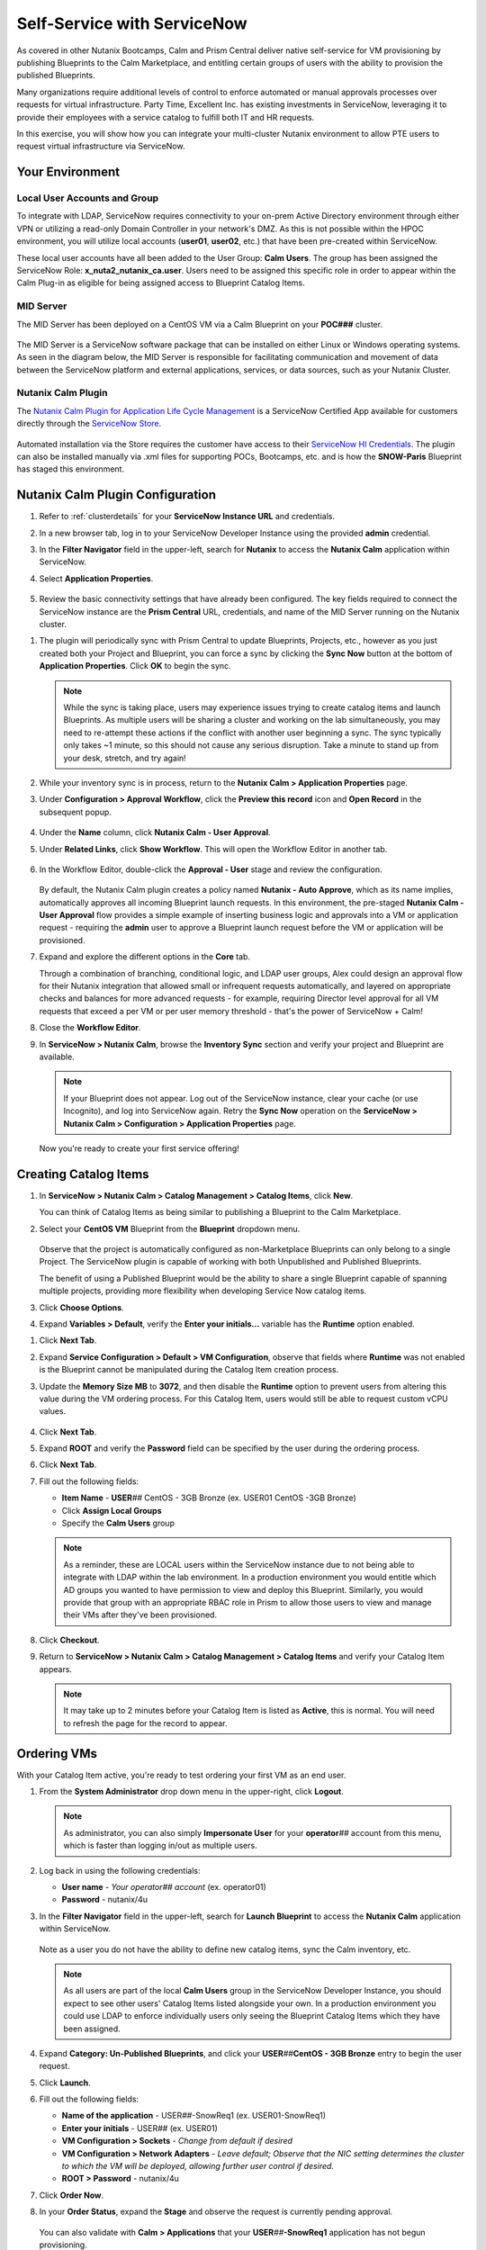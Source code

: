 .. _snow_calm:

----------------------------
Self-Service with ServiceNow
----------------------------

As covered in other Nutanix Bootcamps, Calm and Prism Central deliver native self-service for VM provisioning by publishing Blueprints to the Calm Marketplace, and entitling certain groups of users with the ability to provision the published Blueprints.

Many organizations require additional levels of control to enforce automated or manual approvals processes over requests for virtual infrastructure. Party Time, Excellent Inc. has existing investments in ServiceNow, leveraging it to provide their employees with a service catalog to fulfill both IT and HR requests.

In this exercise, you will show how you can integrate your multi-cluster Nutanix environment to allow PTE users to request virtual infrastructure via ServiceNow.

Your Environment
++++++++++++++++

.. raw:: html

   <strong><font color="red">To save time, and to ensure a consistent configuration for all users within the shared environment, your ServiceNow Developer Instance has already been pre-staged with all components necessary to complete the following exercise, including:</font></strong><br><br>

Local User Accounts and Group
.............................

To integrate with LDAP, ServiceNow requires connectivity to your on-prem Active Directory environment through either VPN or utilizing a read-only Domain Controller in your network's DMZ. As this is not possible within the HPOC environment, you will utilize local accounts (**user01**, **user02**, etc.) that have been pre-created within ServiceNow.

These local user accounts have all been added to the User Group: **Calm Users**. The group has been assigned the ServiceNow Role: **x_nuta2_nutanix_ca.user**. Users need to be assigned this specific role in order to appear within the Calm Plug-in as eligible for being assigned access to Blueprint Catalog Items.

.. figure:: images/27.png

MID Server
..........

The MID Server has been deployed on a CentOS VM via a Calm Blueprint on your **POC###** cluster.

.. figure:: images/28.png

The MID Server is a ServiceNow software package that can be installed on either Linux or Windows operating systems. As seen in the diagram below, the MID Server is responsible for facilitating communication and movement of data between the ServiceNow platform and external applications, services, or data sources, such as your Nutanix Cluster.

.. figure:: images/29.png

Nutanix Calm Plugin
....................

The `Nutanix Calm Plugin for Application Life Cycle Management <https://store.servicenow.com/sn_appstore_store.do#!/store/application/3b7631654f452b001200e5201310c76b/1.4.3?referer=%2Fstore%2Fsearch%3Flistingtype%3Dallintegrations%25253Bancillary_app%25253Bcertified_apps%25253Bcontent%25253Bindustry_solution%25253Boem%25253Butility%26q%3Dnutanix&sl=sh>`_ is a ServiceNow Certified App available for customers directly through the `ServiceNow Store <https://store.servicenow.com/sn_appstore_store.do>`_.

.. figure:: images/30.png

Automated installation via the Store requires the customer have access to their `ServiceNow HI Credentials <https://support.servicenow.com/kb?id=kb_article_view&sysparm_article=KB0781690>`_. The plugin can also be installed manually via .xml files for supporting POCs, Bootcamps, etc. and is how the **SNOW-Paris** Blueprint has staged this environment.

Nutanix Calm Plugin Configuration
++++++++++++++++++++++++++++++++++

#. Refer to :ref:`clusterdetails` for your **ServiceNow Instance URL** and credentials.

#. In a new browser tab, log in to your ServiceNow Developer Instance using the provided **admin** credential.

#. In the **Filter Navigator** field in the upper-left, search for **Nutanix** to access the **Nutanix Calm** application within ServiceNow.

#. Select **Application Properties**.

   .. figure:: images/1.png

#. Review the basic connectivity settings that have already been configured. The key fields required to connect the ServiceNow instance are the **Prism Central** URL, credentials, and name of the MID Server running on the Nutanix cluster.

.. raw:: html

   <strong><font color="red">DO NOT EDIT ANY OF THESE VALUES.</font></strong><br><br>

#. The plugin will periodically sync with Prism Central to update Blueprints, Projects, etc., however as you just created both your Project and Blueprint, you can force a sync by clicking the **Sync Now** button at the bottom of **Application Properties**. Click **OK** to begin the sync.

   .. figure:: images/5.png

   .. note::

      While the sync is taking place, users may experience issues trying to create catalog items and launch Blueprints. As multiple users will be sharing a cluster and working on the lab simultaneously, you may need to re-attempt these actions if the conflict with another user beginning a sync. The sync typically only takes ~1 minute, so this should not cause any serious disruption. Take a minute to stand up from your desk, stretch, and try again!

#. While your inventory sync is in process, return to the **Nutanix Calm > Application Properties** page.

#. Under **Configuration > Approval Workflow**, click the **Preview this record** icon and **Open Record** in the subsequent popup.

   .. figure:: images/2.png

#. Under the **Name** column, click **Nutanix Calm - User Approval**.

#. Under **Related Links**, click **Show Workflow**. This will open the Workflow Editor in another tab.

   .. raw:: html

      <strong><font color="red">DO NOT MAKE CHANGES TO THIS WORKFLOW. It is a shared policy for all users on your cluster.</font></strong><br><br>

   .. figure:: images/3.png

#. In the Workflow Editor, double-click the **Approval - User** stage and review the configuration.

   .. figure:: images/4.png

   By default, the Nutanix Calm plugin creates a policy named **Nutanix - Auto Approve**, which as its name implies, automatically approves all incoming Blueprint launch requests. In this environment, the pre-staged **Nutanix Calm - User Approval** flow provides a simple example of inserting business logic and approvals into a VM or application request - requiring the **admin** user to approve a Blueprint launch request before the VM or application will be provisioned.

#. Expand and explore the different options in the **Core** tab.

   Through a combination of branching, conditional logic, and LDAP user groups, Alex could design an approval flow for their Nutanix integration that allowed small or infrequent requests automatically, and layered on appropriate checks and balances for more advanced requests - for example, requiring Director level approval for all VM requests that exceed a per VM or per user memory threshold - that's the power of ServiceNow + Calm!

#. Close the **Workflow Editor**.

#. In **ServiceNow > Nutanix Calm**, browse the **Inventory Sync** section and verify your project and Blueprint are available.

   .. figure:: images/6.png

   .. note::

      If your Blueprint does not appear. Log out of the ServiceNow instance, clear your cache (or use Incognito), and log into ServiceNow again. Retry the **Sync Now** operation on the **ServiceNow > Nutanix Calm > Configuration > Application Properties** page.

   Now you're ready to create your first service offering!

Creating Catalog Items
++++++++++++++++++++++

#. In **ServiceNow > Nutanix Calm > Catalog Management > Catalog Items**, click **New**.

   You can think of Catalog Items as being similar to publishing a Blueprint to the Calm Marketplace.

#. Select your **CentOS VM** Blueprint from the **Blueprint** dropdown menu.

   .. figure:: images/7.png

   Observe that the project is automatically configured as non-Marketplace Blueprints can only belong to a single Project. The ServiceNow plugin is capable of working with both Unpublished and Published Blueprints.

   The benefit of using a Published Blueprint would be the ability to share a single Blueprint capable of spanning multiple projects, providing more flexibility when developing Service Now catalog items.

#. Click **Choose Options**.

#. Expand **Variables > Default**, verify the **Enter your initials...** variable has the **Runtime** option enabled.

.. raw:: html

   <strong><font color="red">Despite what the following screenshots will show, you will use your USER## ID in place of your initials to make your VMs easier to identify on the shared cluster.</font></strong><br><br>

#. Click **Next Tab**.

#. Expand **Service Configuration > Default > VM Configuration**, observe that fields where **Runtime** was not enabled is the Blueprint cannot be manipulated during the Catalog Item creation process.

#. Update the **Memory Size MB** to **3072**, and then disable the **Runtime** option to prevent users from altering this value during the VM ordering process. For this Catalog Item, users would still be able to request custom vCPU values.

   .. figure:: images/8.png

#. Click **Next Tab**.

#. Expand **ROOT** and verify the **Password** field can be specified by the user during the ordering process.

#. Click **Next Tab**.

#. Fill out the following fields:

   - **Item Name** - **USER**\ *##* CentOS - 3GB Bronze (ex. USER01 CentOS -3GB Bronze)
   - Click **Assign Local Groups**
   - Specify the **Calm Users** group

   .. raw:: html

      <strong><font color="red">Despite what the following screenshots will show, you will use your USER## ID in place of your initials to make your VMs easier to identify on the shared cluster.</font></strong><br><br>

   .. figure:: images/9.png

   .. note::

      As a reminder, these are LOCAL users within the ServiceNow instance due to not being able to integrate with LDAP within the lab environment. In a production environment you would entitle which AD groups you wanted to have permission to view and deploy this Blueprint. Similarly, you would provide that group with an appropriate RBAC role in Prism to allow those users to view and manage their VMs after they've been provisioned.

#. Click **Checkout**.

#. Return to **ServiceNow > Nutanix Calm > Catalog Management > Catalog Items** and verify your Catalog Item appears.

   .. note::

      It may take up to 2 minutes before your Catalog Item is listed as **Active**, this is normal. You will need to refresh the page for the record to appear.

.. Adding Calm Blueprints to Service Catalog
   +++++++++++++++++++++++++++++++++++++++++

   While users entitled to launch Calm Blueprints can access the Calm plugin menu through ServiceNow, you can also easily present the Blueprint Catalog as part of the Self-Service Portal interface that users are most familiar with for making hardware, software, services, etc. requests via ServiceNow.

   #. In the **Filter Navigator** field in the upper-left, search for **Service Catalog** and select **Service Catalog** beneath **Self-Service**.

      .. figure:: images/10.png

   #. Click the **+ Add Content** icon in the upper-right.

      .. figure:: images/11.png

   #. Search for the default **Blueprints** catalog and select an **Add here** option based on your preferred placement.

      .. figure:: images/12.png

   #. Once added to the Service Catalog, you can drag the catalog to your preferred location.

      .. note::

         The name, description, and icon of the catalog are all easily changeable, but we will use the defaults for this exercise as the change would impact others on your cluster and ServiceNow instance.

         Additionally, the Blueprints catalog can be nested inside of other categories within the Service Catalog, for example, providing a Virtual Machines catalog underneath Hardware or an Applications category underneath Software.

Ordering VMs
++++++++++++

With your Catalog Item active, you're ready to test ordering your first VM as an end user.

#. From the **System Administrator** drop down menu in the upper-right, click **Logout**.

   .. figure:: images/13.png

   .. note::

      As administrator, you can also simply **Impersonate User** for your **operator**\ *##* account from this menu, which is faster than logging in/out as multiple users.

#. Log back in using the following credentials:

   - **User name** - *Your operator## account* (ex. operator01)
   - **Password** - nutanix/4u

#. In the **Filter Navigator** field in the upper-left, search for **Launch Blueprint** to access the **Nutanix Calm** application within ServiceNow.

   .. figure:: images/31.png

   Note as a user you do not have the ability to define new catalog items, sync the Calm inventory, etc.

   .. note::

      As all users are part of the local **Calm Users** group in the ServiceNow Developer Instance, you should expect to see other users' Catalog Items listed alongside your own. In a production environment you could use LDAP to enforce individually users only seeing the Blueprint Catalog Items which they have been assigned.

#. Expand **Category: Un-Published Blueprints**, and click your **USER**\ *##*\ **CentOS - 3GB Bronze** entry to begin the user request.

#. Click **Launch**.

#. Fill out the following fields:

   .. raw:: html

      <strong><font color="red">Despite what the following screenshots will show, you will use your USER## ID in place of your initials to make your VMs easier to identify on the shared cluster.</font></strong><br><br>

   - **Name of the application** - USER\ *##*\ -SnowReq1 (ex. USER01-SnowReq1)
   - **Enter your initials** - USER\ *##* (ex. USER01)
   - **VM Configuration > Sockets** - *Change from default if desired*
   - **VM Configuration > Network Adapters** - *Leave default; Observe that the NIC setting determines the cluster to which the VM will be deployed, allowing further user control if desired.*
   - **ROOT > Password** - nutanix/4u

#. Click **Order Now**.

#. In your **Order Status**, expand the **Stage** and observe the request is currently pending approval.

   .. figure:: images/15.png

   You can also validate with **Calm > Applications** that your **USER**\ *##*\ **-SnowReq1** application has not begun provisioning.

   .. figure:: images/16.png

#. Log out of your **user##** account and log back in as **admin** (or **operator**\ *##*\ **> End Impersonation** from the upper toolbar).

#. As **admin**, type **My Approvals** in the **Filter navigator** and select **Self-Service > My Approvals**.

   .. figure:: images/17b.png

#. Click **Created** to sort descending and identify your request.

#. Click your user request and expand the description to see the full details of the request.

#. Click **Approve**.

   .. figure:: images/18.png

#. You can view progress in a number of ways, including logging back in as your **operator**\ *##* user and viewing **ServiceNow > Nutanix Calm > Tracking > Orders**, or directly through Prism Central.

   .. figure:: images/19.png

   In a production ServiceNow environment, the user would receive updates on their request ticket via e-mail (and potentially through additional integrations like Slack).

   .. note::

      If you do not see your Blueprint being provisioned, do the following to determine the source of your error:

      - Log-in/impersonate your **operator**\ *##* account in **ServiceNow**
      - Open **Service Now > Nutanix Calm > Tracking > Incidents** and click the **INC#######** record
      - Under **Activities**, open **Incident attachment.txt** and review the error message.

         .. figure:: images/33.png

         The most common cause is leading or trailing whitespace in the naming of the **USER**\ *##*\ **-SnowReq1**.

      - Go to **Launch Blueprint** and try again

#. The Calm plugin also provides built-in dashboards for both admins and users to easily visualize key metrics relevant to the Calm integration.

   .. figure:: images/21.png

#. Once the app is provisioned, you can allow users to access and manage their VMs directly through Prism Central based on their Project entitlements. Try it out by logging into Prism Central as:

   - **Username** - operator\ *##*\ @ntnxlab.local (ex. operator01@ntnxlab.local)
   - **Password** - nutanix/4u

   Based on your Calm **Operator** role for the project, you should have the ability to manage your application, including power operations, viewing metrics, and accessing VM consoles - without the ability to view, modify, or launch Blueprints.

   .. figure:: images/20.png

   Prism Central RBAC policy could be additionally configured to restrict other non-Calm access for the cluster, such as creating new VMs from Disk Images.

Verifying Policies
++++++++++++++++++

Finally, you will verify the data protection and microsegmentation policies you built in the previous exercise have been applied to your self-service VM.

#. Log back in to **Prism Central** as **admin** and select :fa:`bars` **> Virtual Infrastructure > VMs**.

#. Click your **USER**\ *##*\ **-CentOS####** VM and select **Categories** to view which values have been assigned to the entity, including the **Environment**, **User**, and **USER##-DP** values assigned as part of your Blueprint.

   .. figure:: images/22.png

   Prism helps you easily visualize which categories are resulting in the assignment of which policies. You should observe both your data protection and network isolation policies.

   .. figure:: images/24.png

   .. note::

      The policy mapping view may not be populated immediately, despite the policies being applied. You can return to this view after verifying the policies are being applied.

#. Click **Back to** **USER**\ *##*\ **-CentOS####** to return to your VM summary.

#. Select **Recovery Points** to view available snapshots at each replication site. Once the initial replicated has completed, you should observe 1 recovery point available in both your **AWS-Cluster** and **POC###** clusters.

   .. figure:: images/25.png

   You will leverage this protection policy in a later exercise to migrate your VM back to your on-prem datacenter.

   .. note::

      You do not need to wait for the replication between your AWS Cluster and your HPOC cluster to complete in order to proceed.

   Next you'll verify the Nutanix Flow policy is properly enforced between your **Production** and **Dev** VMs.

#. In **Prism Central > Virtual Infrastructure > VMs**, note the IP addresses of your *USER##*\ **-FiestaWeb** and *USER##*\ **-MSSQL-Source** VMs.

   .. figure:: images/23.png

#. Connect to your *Initials*\ **-CentOS####** VM via SSH, or by right-clicking the VM and selecting **Launch console**.

#. From your CentOS VM, issue a ``ping <USER##-MSSQL-Source-IP>`` command and observe normal connectivity.

   Despite being included in the **Environment: Production** category, your **USER**\ *##*\ **-MSSQL-Source** VM lacks the additional **User:** *##* category to apply the security policy.

   Take note of the latency reported by the ping (*it should be >25ms if stretching from AWS Oregon to the Nutanix PHX datacenter*).

#. Now try ``ping <USER##-FiestaWeb-IP>`` and observe your ping receives no response.

#. In **Prism Central**, select :fa:`bars` **> Policies > Security** and open your **USER**\ *##*\ **-IsolateEnv** policy.

   Observe that the traffic flow from **Dev** to **Production** has been discovered and blocked.

   .. figure:: images/26.png

   While this is a simple example, it demonstrates that combining ServiceNow, Calm, Flow, and other native Nutanix features such as replication and categories, new VMs and applications can be introduced into the environment through end user requests, but with administrative policy automatically applied.

Takeaways
+++++++++

- Extending your on-premises Nutanix environment to the public cloud with Nutanix Clusters allows you to take advantage of familiar features, including:

   - Categories for policy assignment
   - Data protection policy
   - Nutanix Flow Security policy

- Clusters allows you to lift and shift existing Nutanix workloads to the public cloud without added complexity of re-architecting applications

- You can target multiple clusters for provisioning from a single Blueprint, making it easy to take advantage of the elastic capacity provided by Nutanix Clusters

- The Nutanix Calm plugin for ServiceNow provides easy integration between the two products, allowing customers to take advantage of Nutanix Calm for provisioning and app lifecycle while leveraging the sophisticated self-service engine provided by ServiceNow
